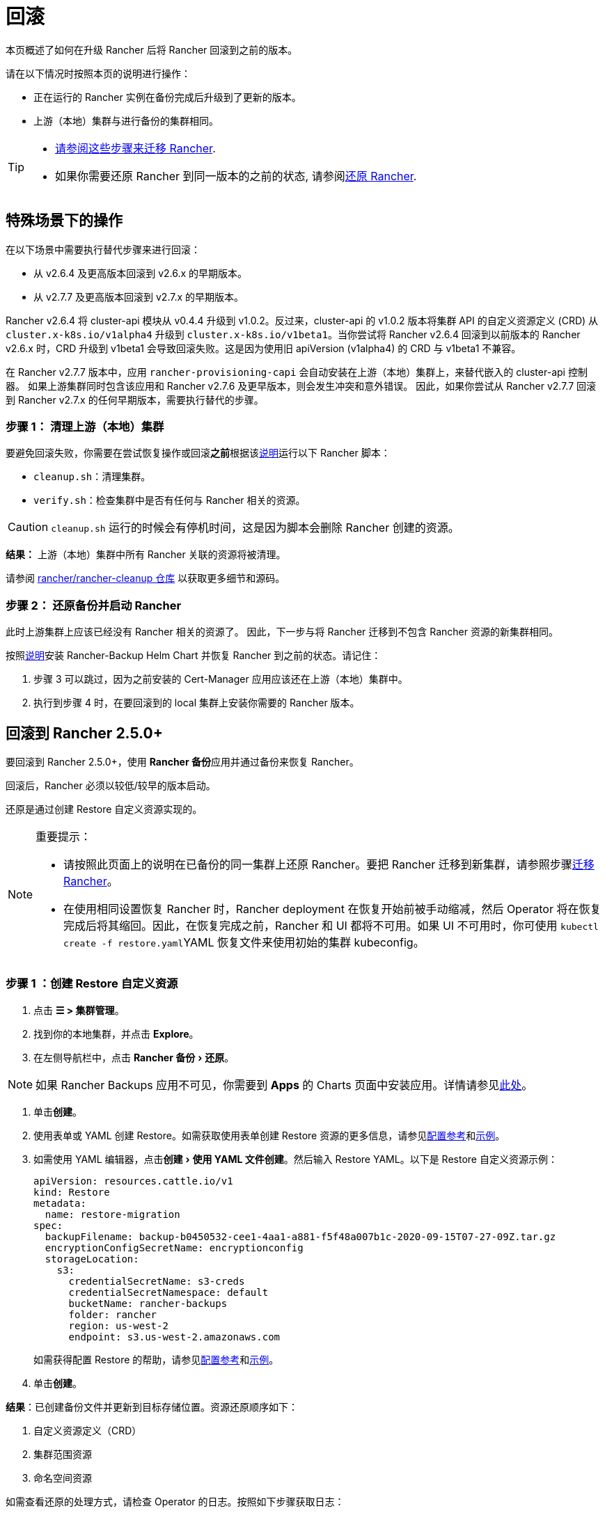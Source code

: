 = 回滚
:experimental:

本页概述了如何在升级 Rancher 后将 Rancher 回滚到之前的版本。

请在以下情况时按照本页的说明进行操作：

* 正在运行的 Rancher 实例在备份完成后升级到了更新的版本。
* 上游（本地）集群与进行备份的集群相同。

[TIP]
====

* xref:rancher-admin/back-up-restore-and-disaster-recovery/migrate-to-a-new-cluster.adoc[请参阅这些步骤来迁移 Rancher].
* 如果你需要还原 Rancher 到同一版本的之前的状态, 请参阅xref:rancher-admin/back-up-restore-and-disaster-recovery/restore.adoc[还原 Rancher].
====


== 特殊场景下的操作

在以下场景中需要执行替代步骤来进行回滚：

* 从 v2.6.4 及更高版本回滚到 v2.6.x 的早期版本。
* 从 v2.7.7 及更高版本回滚到 v2.7.x 的早期版本。

Rancher v2.6.4 将 cluster-api 模块从 v0.4.4 升级到 v1.0.2。反过来，cluster-api 的 v1.0.2 版本将集群 API 的自定义资源定义 (CRD) 从 `cluster.x-k8s.io/v1alpha4` 升级到 `cluster.x-k8s.io/v1beta1`。当你尝试将 Rancher v2.6.4 回滚到以前版本的 Rancher v2.6.x 时，CRD 升级到 v1beta1 会导致回滚失败。这是因为使用旧 apiVersion (v1alpha4) 的 CRD 与 v1beta1 不兼容。

在 Rancher v2.7.7 版本中，应用 `rancher-provisioning-capi` 会自动安装在上游（本地）集群上，来替代嵌入的 cluster-api 控制器。 如果上游集群同时包含该应用和 Rancher v2.7.6 及更早版本，则会发生冲突和意外错误。 因此，如果你尝试从 Rancher v2.7.7 回滚到 Rancher v2.7.x 的任何早期版本，需要执行替代的步骤。

=== 步骤 1： 清理上游（本地）集群

要避免回滚失败，你需要在尝试恢复操作或回滚**之前**根据该link:https://github.com/rancher/rancher-cleanup/blob/main/README.md[说明]运行以下 Rancher 脚本：

* `cleanup.sh`：清理集群。
* `verify.sh`：检查集群中是否有任何与 Rancher 相关的资源。

[CAUTION]
====

`cleanup.sh` 运行的时候会有停机时间，这是因为脚本会删除 Rancher 创建的资源。
====


*结果：* 上游（本地）集群中所有 Rancher 关联的资源将被清理。

请参阅 https://github.com/rancher/rancher-cleanup[rancher/rancher-cleanup 仓库] 以获取更多细节和源码。

=== 步骤 2： 还原备份并启动 Rancher

此时上游集群上应该已经没有 Rancher 相关的资源了。 因此，下一步与将 Rancher 迁移到不包含 Rancher 资源的新集群相同。

按照xref:rancher-admin/back-up-restore-and-disaster-recovery/migrate-to-a-new-cluster.adoc[说明]安装 Rancher-Backup Helm Chart 并恢复 Rancher 到之前的状态。请记住：

. 步骤 3 可以跳过，因为之前安装的 Cert-Manager 应用应该还在上游（本地）集群中。
. 执行到步骤 4 时，在要回滚到的 local 集群上安装你需要的 Rancher 版本。

== 回滚到 Rancher 2.5.0+

要回滚到 Rancher 2.5.0+，使用 **Rancher 备份**应用并通过备份来恢复 Rancher。

回滚后，Rancher 必须以较低/较早的版本启动。

还原是通过创建 Restore 自定义资源实现的。

[NOTE]
.重要提示：
====

* 请按照此页面上的说明在已备份的同一集群上还原 Rancher。要把 Rancher 迁移到新集群，请参照步骤xref:rancher-admin/back-up-restore-and-disaster-recovery/migrate-to-a-new-cluster.adoc[迁移 Rancher]。
* 在使用相同设置恢复 Rancher 时，Rancher deployment 在恢复开始前被手动缩减，然后 Operator 将在恢复完成后将其缩回。因此，在恢复完成之前，Rancher 和 UI 都将不可用。如果 UI 不可用时，你可使用 ``kubectl create -f restore.yaml``YAML 恢复文件来使用初始的集群 kubeconfig。
====


=== 步骤 1 ：创建 Restore 自定义资源

. 点击 *☰ > 集群管理*。
. 找到你的本地集群，并点击 *Explore*。
. 在左侧导航栏中，点击 menu:Rancher 备份[还原]。

[NOTE]
====
如果 Rancher Backups 应用不可见，你需要到 *Apps* 的 Charts 页面中安装应用。详情请参见xref:cluster-admin/helm-charts-in-rancher/helm-charts-in-rancher.adoc#_访问_charts[此处]。
====


. 单击**创建**。
. 使用表单或 YAML 创建 Restore。如需获取使用表单创建 Restore 资源的更多信息，请参见xref:rancher-admin/back-up-restore-and-disaster-recovery/configuration/restore.adoc[配置参考]和xref:rancher-admin/back-up-restore-and-disaster-recovery/configuration/examples.adoc[示例]。
. 如需使用 YAML 编辑器，点击menu:创建[使用 YAML 文件创建]。然后输入 Restore YAML。以下是 Restore 自定义资源示例：
+
[,yaml]
----
apiVersion: resources.cattle.io/v1
kind: Restore
metadata:
  name: restore-migration
spec:
  backupFilename: backup-b0450532-cee1-4aa1-a881-f5f48a007b1c-2020-09-15T07-27-09Z.tar.gz
  encryptionConfigSecretName: encryptionconfig
  storageLocation:
    s3:
      credentialSecretName: s3-creds
      credentialSecretNamespace: default
      bucketName: rancher-backups
      folder: rancher
      region: us-west-2
      endpoint: s3.us-west-2.amazonaws.com
----
+
如需获得配置 Restore 的帮助，请参见xref:rancher-admin/back-up-restore-and-disaster-recovery/configuration/restore.adoc[配置参考]和xref:rancher-admin/back-up-restore-and-disaster-recovery/configuration/examples.adoc[示例]。

. 单击**创建**。

*结果*：已创建备份文件并更新到目标存储位置。资源还原顺序如下：

. 自定义资源定义（CRD）
. 集群范围资源
. 命名空间资源

如需查看还原的处理方式，请检查 Operator 的日志。按照如下步骤获取日志：

[,yaml]
----
kubectl get pods -n cattle-resources-system
kubectl logs -n cattle-resources-system -f
----

=== 步骤 2：回滚到上一个 Rancher 版本

你可以使用 Helm CLI 回滚 Rancher。要回滚到上一个版本：

[,yaml]
----
helm rollback rancher -n cattle-system
----

如果你不是想回滚到上一个版本，你也可以指定回滚的版本。查看部署历史记录：

[,yaml]
----
helm history rancher -n cattle-system
----

确定目标版本后，执行回滚。此示例回滚到版本 `3`：

[,yaml]
----
helm rollback rancher 3 -n cattle-system
----

== 回滚到 Rancher 2.2-2.4

要回滚到 2.5 之前的 Rancher 版本，参考此处的步骤xref:[恢复备份 -- Kubernetes 安装]。如果恢复 Rancher Server 的集群的某个快照，Rancher 的版本以及状态均会恢复回到快照时的版本和状态。

有关回滚 Docker 安装的 Rancher，请参见xref:[本页]。

[NOTE]
====

托管集群对其状态具有权威性。因此，恢复 Rancher Server 不会恢复快照后对托管集群进行的工作负载部署或更改。
====


== 回滚到 Rancher 2.0-2.1

我们不再支持回滚到 Rancher 2.0-2.1。回滚到这些版本的说明保留在xref:[此处]，仅用于无法升级到 v2.2 的情况。
